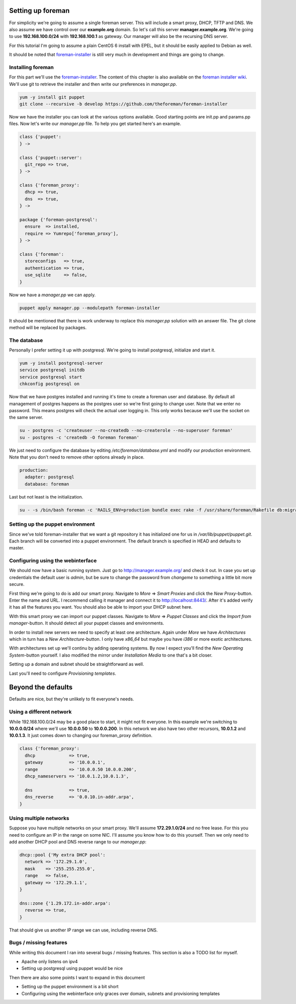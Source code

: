 Setting up foreman
------------------

For simplicity we're going to assume a single foreman server. This will include
a smart proxy, DHCP, TFTP and DNS. We also assume we have control over our
**example.org** domain. So let's call this server **manager.example.org**.
We're going to use **192.168.100.0/24** with **192.168.100.1** as gateway. Our
manager will also be the recursing DNS server.

For this tutorial I'm going to assume a plain CentOS 6 install with EPEL, but
it should be easily applied to Debian as well.

It should be noted that foreman-installer_ is still very much in development
and things are going to change.

Installing foreman
==================

For this part we'll use the foreman-installer_. The content of this chapter is
also available on the `foreman installer wiki`_. We'll use git to retrieve the
installer and then write our preferences in *manager.pp*.

.. code-block:: sh

        yum -y install git puppet
        git clone --recursive -b develop https://github.com/theforeman/foreman-installer

Now we have the installer you can look at the various options available. Good
starting points are init.pp and params.pp files. Now let's write our
*manager.pp* file. To help you get started here's an example.


.. code-block:: puppet

        class {'puppet':
        } ->

        class {'puppet::server':
          git_repo => true,
        } ->

        class {'foreman_proxy':
          dhcp => true,
          dns  => true,
        } ->

        package {'foreman-postgresql':
          ensure  => installed,
          require => Yumrepo['foreman_proxy'],
        } ->

        class {'foreman':
          storeconfigs   => true,
          authentication => true,
          use_sqlite     => false,
        }

Now we have a *manager.pp* we can apply.

.. code-block:: sh

        puppet apply manager.pp --modulepath foreman-installer

It should be mentioned that there is work underway to replace this *manager.pp*
solution with an answer file. The git clone method will be replaced by
packages.

The database
============

Personally I prefer setting it up with postgresql. We're going to install
postgresql, initialize and start it.

.. code-block:: sh

        yum -y install postgresql-server
        service postgresql initdb
        service postgresql start
        chkconfig postgresql on

Now that we have postgres installed and running it's time to create a foreman
user and database. By default all management of postgres happens as the
postgres user so we're first going to change user. Note that we enter no
password. This means postgres will check the actual user logging in. This only
works because we'll use the socket on the same server.

.. code-block:: sh

        su - postgres -c 'createuser --no-createdb --no-createrole --no-superuser foreman'
        su - postgres -c 'createdb -O foreman foreman'

We just need to configure the database by editing */etc/foreman/database.yml*
and modify our *production* environment. Note that you don't need to remove
other options already in place.

.. code-block:: yaml

        production:
          adapter: postgresql
          database: foreman

Last but not least is the initialization.

.. code-block:: sh

        su - -s /bin/bash foreman -c 'RAILS_ENV=production bundle exec rake -f /usr/share/foreman/Rakefile db:migrate'

Setting up the puppet environment
=================================

Since we've told foreman-installer that we want a git repository it has
initialized one for us in */var/lib/puppet/puppet.git*. Each branch will be
converted into a puppet environment. The default branch is specified in HEAD
and defaults to master.

Configuring using the webinterface
==================================

We should now have a basic running system. Just go to
http://manager.example.org/ and check it out. In case you set up credentials
the default user is *admin*, but be sure to change the password from *changeme*
to something a little bit more secure.

First thing we're going to do is add our smart proxy. Navigate to *More* =>
*Smart Proxies* and click the *New Proxy*-button. Enter the name and URL. I
recommend calling it manager and connect it to http://localhost:8443/. After
it's added verify it has all the features you want. You should also be able to
import your DHCP subnet here.

With this smart proxy we can import our puppet classes. Navigate to *More* =>
*Puppet Classes* and click the *Import from manager*-button. It should detect
all your puppet classes and environments.

In order to install new servers we need to specify at least one architecture.
Again under *More* we have *Architectures* which in turn has a *New
Architecture*-button. I only have *x86_64* but maybe you have *i386* or more
exotic architectures.

With architectures set up we'll continu by adding operating systems. By now I
expect you'll find the *New Operating System*-button yourself. I also modified
the mirror under *Installation Media* to one that's a bit closer.

Setting up a domain and subnet should be straightforward as well.

Last you'll need to configure *Provisioning templates*.

Beyond the defaults
-------------------

Defaults are nice, but they're unlikely to fit everyone's needs.

Using a different network
=========================

While 192.168.100.0/24 may be a good place to start, it might not fit everyone.
In this example we're switching to **10.0.0.0/24** where we'll use
**10.0.0.50** to **10.0.0.200**. In this network we also have two other
recursors, **10.0.1.2** and **10.0.1.3**. It just comes down to changing our
foreman_proxy definition.

.. code-block:: puppet

        class {'foreman_proxy':
          dhcp             => true,
          gateway          => '10.0.0.1',
          range            => '10.0.0.50 10.0.0.200',
          dhcp_nameservers => '10.0.1.2,10.0.1.3',

          dns              => true,
          dns_reverse      => '0.0.10.in-addr.arpa',
        }

Using multiple networks
=======================

Suppose you have multiple networks on your smart proxy. We'll assume
**172.29.1.0/24** and no free lease. For this you need to configure an IP in
the range on some NIC. I'll assume you know how to do this yourself. Then we
only need to add another DHCP pool and DNS reverse range to our *manager.pp*:

.. code-block:: puppet

        dhcp::pool {'My extra DHCP pool':
          network => '172.29.1.0',
          mask    => '255.255.255.0',
          range   => false,
          gateway => '172.29.1.1',
        }

        dns::zone {'1.29.172.in-addr.arpa':
          reverse => true,
        }

That should give us another IP range we can use, including reverse DNS.

Bugs / missing features
=======================

While writing this document I ran into several bugs / missing features. This
section is also a TODO list for myself.

* Apache only listens on ipv4
* Setting up postgresql using puppet would be nice

Then there are also some points I want to expand in this document

* Setting up the puppet environment is a bit short
* Configuring using the webinterface only graces over domain, subnets and
  provisioning templates

.. _foreman-installer: https://github.com/theforeman/foreman-installer
.. _foreman installer wiki: http://theforeman.org/projects/foreman/wiki/Using_Puppet_Module_ready_to_use
